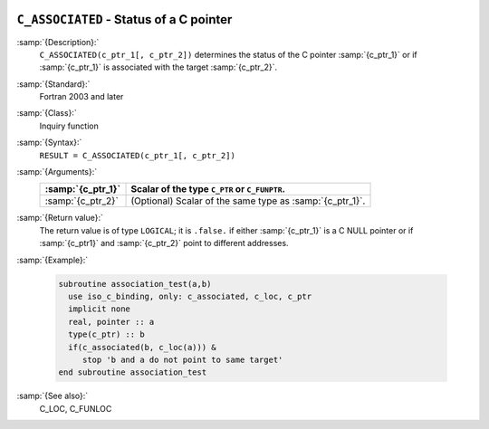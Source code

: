   .. _c_associated:

``C_ASSOCIATED`` - Status of a C pointer
****************************************

.. index:: C_ASSOCIATED

.. index:: association status, C pointer

.. index:: pointer, C association status

:samp:`{Description}:`
  ``C_ASSOCIATED(c_ptr_1[, c_ptr_2])`` determines the status of the C pointer
  :samp:`{c_ptr_1}` or if :samp:`{c_ptr_1}` is associated with the target :samp:`{c_ptr_2}`.

:samp:`{Standard}:`
  Fortran 2003 and later

:samp:`{Class}:`
  Inquiry function

:samp:`{Syntax}:`
  ``RESULT = C_ASSOCIATED(c_ptr_1[, c_ptr_2])``

:samp:`{Arguments}:`
  =================  ========================================================
  :samp:`{c_ptr_1}`  Scalar of the type ``C_PTR`` or ``C_FUNPTR``.
  =================  ========================================================
  :samp:`{c_ptr_2}`  (Optional) Scalar of the same type as :samp:`{c_ptr_1}`.
  =================  ========================================================

:samp:`{Return value}:`
  The return value is of type ``LOGICAL``; it is ``.false.`` if either
  :samp:`{c_ptr_1}` is a C NULL pointer or if :samp:`{c_ptr1}` and :samp:`{c_ptr_2}`
  point to different addresses.

:samp:`{Example}:`

  .. code-block:: c++

    subroutine association_test(a,b)
      use iso_c_binding, only: c_associated, c_loc, c_ptr
      implicit none
      real, pointer :: a
      type(c_ptr) :: b
      if(c_associated(b, c_loc(a))) &
         stop 'b and a do not point to same target'
    end subroutine association_test

:samp:`{See also}:`
  C_LOC, 
  C_FUNLOC

